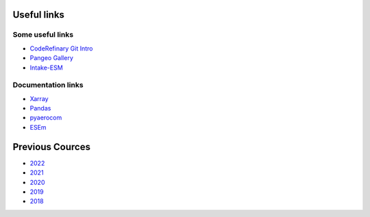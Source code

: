 Useful links
============

Some useful links
~~~~~~~~~~~~~~~~~

- `CodeRefinary Git Intro <https://coderefinery.github.io/git-intro>`_
- `Pangeo Gallery <https://gallery.pangeo.io/>`_
- `Intake-ESM <https://intake-esm.readthedocs.io/en/stable/>`_



Documentation links
~~~~~~~~~~~~~~~~~~~

- `Xarray <https://docs.xarray.dev/en/stable/>`_
- `Pandas <https://pandas.pydata.org/docs/user_guide/index.html#user-guide>`_
- `pyaerocom <https://pyaerocom.readthedocs.io/en/latest/>`_
- `ESEm <https://esem.readthedocs.io/en/latest/>`_




Previous Cources
================

- `2022 <https://pangeo-data.github.io/escience-2022/intro.html>`_
- `2021 <https://nordicesmhub.github.io/forces-2020/intro.html>`_
- `2020 <https://nordicesmhub.github.io/forces-2020/intro.html>`_
- `2019 <https://nordicesmhub.github.io/NEGI-Abisko-2019/>`_
- `2018 <https://nordicesmhub.github.io/NEGI-Andoya-2018/>`_

